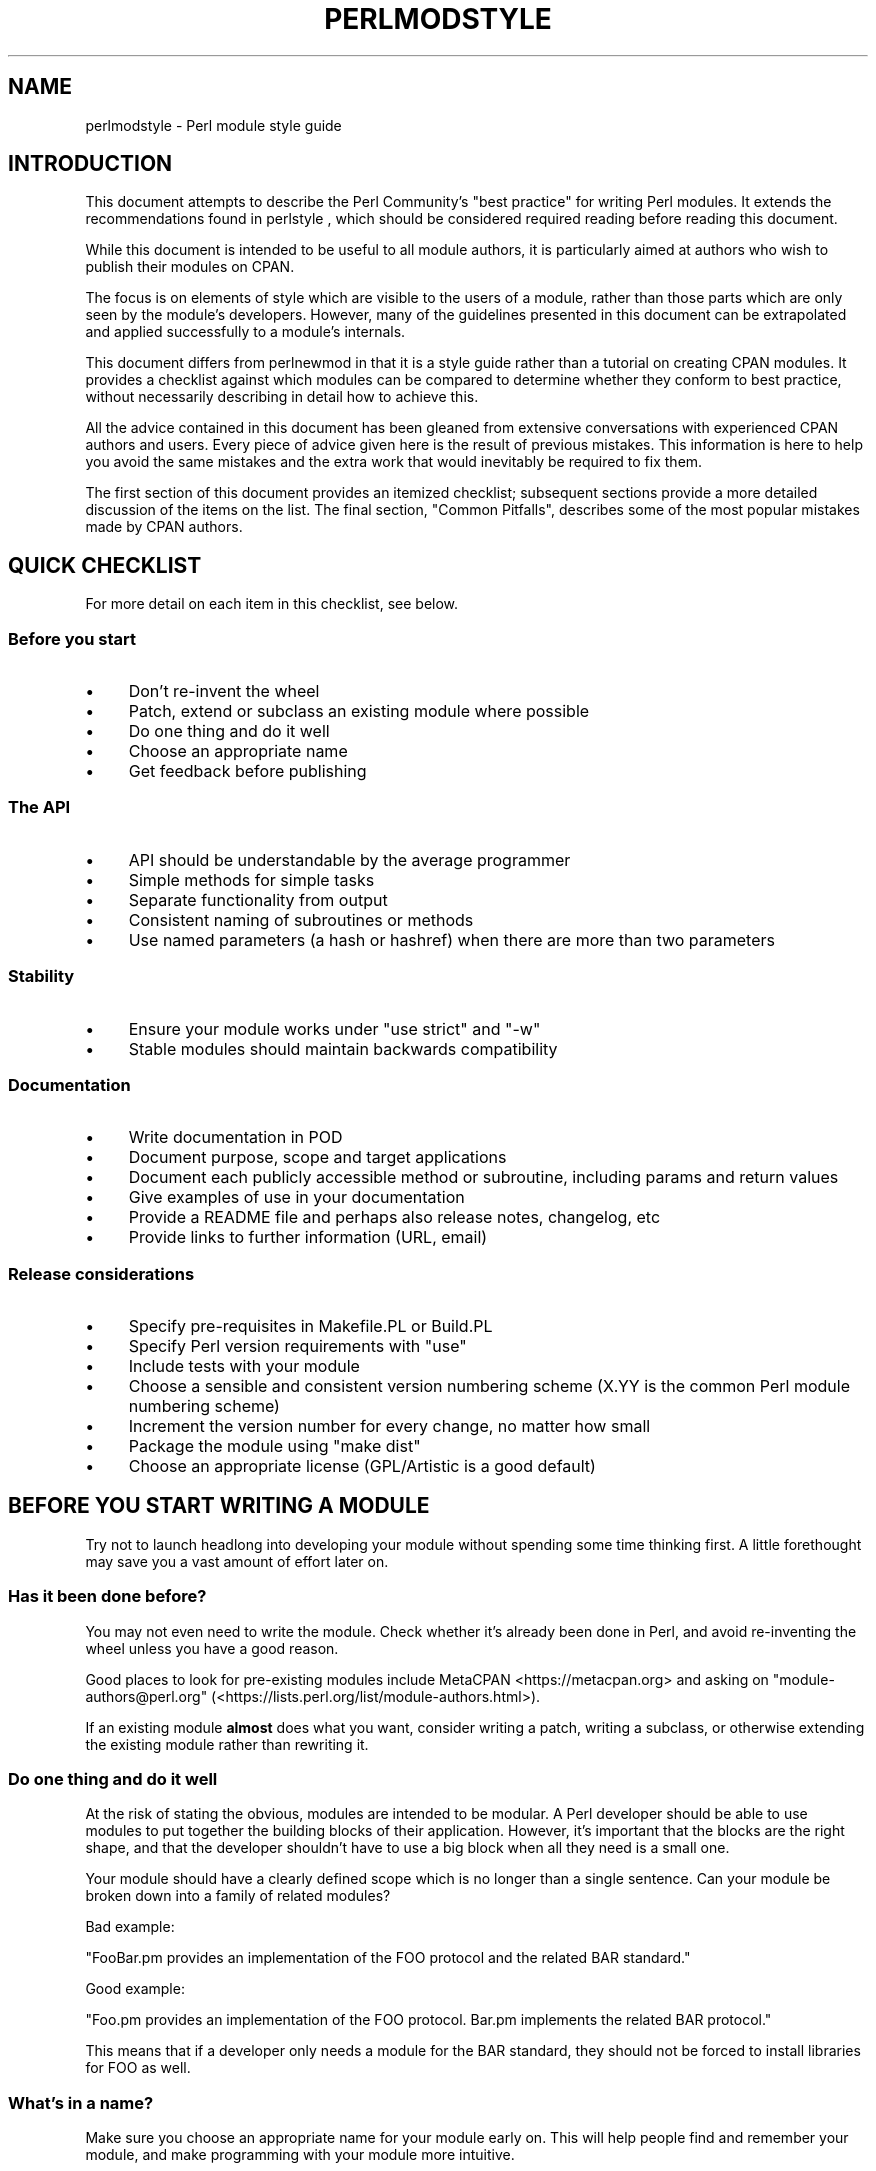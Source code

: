 .\" Automatically generated by Pod::Man 5.0102 (Pod::Simple 3.45)
.\"
.\" Standard preamble:
.\" ========================================================================
.de Sp \" Vertical space (when we can't use .PP)
.if t .sp .5v
.if n .sp
..
.de Vb \" Begin verbatim text
.ft CW
.nf
.ne \\$1
..
.de Ve \" End verbatim text
.ft R
.fi
..
.\" \*(C` and \*(C' are quotes in nroff, nothing in troff, for use with C<>.
.ie n \{\
.    ds C` ""
.    ds C' ""
'br\}
.el\{\
.    ds C`
.    ds C'
'br\}
.\"
.\" Escape single quotes in literal strings from groff's Unicode transform.
.ie \n(.g .ds Aq \(aq
.el       .ds Aq '
.\"
.\" If the F register is >0, we'll generate index entries on stderr for
.\" titles (.TH), headers (.SH), subsections (.SS), items (.Ip), and index
.\" entries marked with X<> in POD.  Of course, you'll have to process the
.\" output yourself in some meaningful fashion.
.\"
.\" Avoid warning from groff about undefined register 'F'.
.de IX
..
.nr rF 0
.if \n(.g .if rF .nr rF 1
.if (\n(rF:(\n(.g==0)) \{\
.    if \nF \{\
.        de IX
.        tm Index:\\$1\t\\n%\t"\\$2"
..
.        if !\nF==2 \{\
.            nr % 0
.            nr F 2
.        \}
.    \}
.\}
.rr rF
.\" ========================================================================
.\"
.IX Title "PERLMODSTYLE 1"
.TH PERLMODSTYLE 1 2024-02-27 "perl v5.40.0" "Perl Programmers Reference Guide"
.\" For nroff, turn off justification.  Always turn off hyphenation; it makes
.\" way too many mistakes in technical documents.
.if n .ad l
.nh
.SH NAME
perlmodstyle \- Perl module style guide
.SH INTRODUCTION
.IX Header "INTRODUCTION"
This document attempts to describe the Perl Community's "best practice"
for writing Perl modules.  It extends the recommendations found in 
perlstyle , which should be considered required reading
before reading this document.
.PP
While this document is intended to be useful to all module authors, it is
particularly aimed at authors who wish to publish their modules on CPAN.
.PP
The focus is on elements of style which are visible to the users of a 
module, rather than those parts which are only seen by the module's 
developers.  However, many of the guidelines presented in this document
can be extrapolated and applied successfully to a module's internals.
.PP
This document differs from perlnewmod in that it is a style guide
rather than a tutorial on creating CPAN modules.  It provides a
checklist against which modules can be compared to determine whether
they conform to best practice, without necessarily describing in detail
how to achieve this.
.PP
All the advice contained in this document has been gleaned from
extensive conversations with experienced CPAN authors and users.  Every
piece of advice given here is the result of previous mistakes.  This
information is here to help you avoid the same mistakes and the extra
work that would inevitably be required to fix them.
.PP
The first section of this document provides an itemized checklist; 
subsequent sections provide a more detailed discussion of the items on 
the list.  The final section, "Common Pitfalls", describes some of the 
most popular mistakes made by CPAN authors.
.SH "QUICK CHECKLIST"
.IX Header "QUICK CHECKLIST"
For more detail on each item in this checklist, see below.
.SS "Before you start"
.IX Subsection "Before you start"
.IP \(bu 4
Don't re-invent the wheel
.IP \(bu 4
Patch, extend or subclass an existing module where possible
.IP \(bu 4
Do one thing and do it well
.IP \(bu 4
Choose an appropriate name
.IP \(bu 4
Get feedback before publishing
.SS "The API"
.IX Subsection "The API"
.IP \(bu 4
API should be understandable by the average programmer
.IP \(bu 4
Simple methods for simple tasks
.IP \(bu 4
Separate functionality from output
.IP \(bu 4
Consistent naming of subroutines or methods
.IP \(bu 4
Use named parameters (a hash or hashref) when there are more than two
parameters
.SS Stability
.IX Subsection "Stability"
.IP \(bu 4
Ensure your module works under \f(CW\*(C`use strict\*(C'\fR and \f(CW\*(C`\-w\*(C'\fR
.IP \(bu 4
Stable modules should maintain backwards compatibility
.SS Documentation
.IX Subsection "Documentation"
.IP \(bu 4
Write documentation in POD
.IP \(bu 4
Document purpose, scope and target applications
.IP \(bu 4
Document each publicly accessible method or subroutine, including params and return values
.IP \(bu 4
Give examples of use in your documentation
.IP \(bu 4
Provide a README file and perhaps also release notes, changelog, etc
.IP \(bu 4
Provide links to further information (URL, email)
.SS "Release considerations"
.IX Subsection "Release considerations"
.IP \(bu 4
Specify pre-requisites in Makefile.PL or Build.PL
.IP \(bu 4
Specify Perl version requirements with \f(CW\*(C`use\*(C'\fR
.IP \(bu 4
Include tests with your module
.IP \(bu 4
Choose a sensible and consistent version numbering scheme (X.YY is the common Perl module numbering scheme)
.IP \(bu 4
Increment the version number for every change, no matter how small
.IP \(bu 4
Package the module using "make dist"
.IP \(bu 4
Choose an appropriate license (GPL/Artistic is a good default)
.SH "BEFORE YOU START WRITING A MODULE"
.IX Header "BEFORE YOU START WRITING A MODULE"
Try not to launch headlong into developing your module without spending
some time thinking first.  A little forethought may save you a vast
amount of effort later on.
.SS "Has it been done before?"
.IX Subsection "Has it been done before?"
You may not even need to write the module.  Check whether it's already 
been done in Perl, and avoid re-inventing the wheel unless you have a 
good reason.
.PP
Good places to look for pre-existing modules include
MetaCPAN <https://metacpan.org> and asking on \f(CW\*(C`module\-authors@perl.org\*(C'\fR
(<https://lists.perl.org/list/module\-authors.html>).
.PP
If an existing module \fBalmost\fR does what you want, consider writing a
patch, writing a subclass, or otherwise extending the existing module
rather than rewriting it.
.SS "Do one thing and do it well"
.IX Subsection "Do one thing and do it well"
At the risk of stating the obvious, modules are intended to be modular.
A Perl developer should be able to use modules to put together the
building blocks of their application.  However, it's important that the
blocks are the right shape, and that the developer shouldn't have to use
a big block when all they need is a small one.
.PP
Your module should have a clearly defined scope which is no longer than
a single sentence.  Can your module be broken down into a family of
related modules?
.PP
Bad example:
.PP
"FooBar.pm provides an implementation of the FOO protocol and the
related BAR standard."
.PP
Good example:
.PP
"Foo.pm provides an implementation of the FOO protocol.  Bar.pm
implements the related BAR protocol."
.PP
This means that if a developer only needs a module for the BAR standard,
they should not be forced to install libraries for FOO as well.
.SS "What's in a name?"
.IX Subsection "What's in a name?"
Make sure you choose an appropriate name for your module early on.  This
will help people find and remember your module, and make programming
with your module more intuitive.
.PP
When naming your module, consider the following:
.IP \(bu 4
Be descriptive (i.e. accurately describes the purpose of the module).
.IP \(bu 4
Be consistent with existing modules.
.IP \(bu 4
Reflect the functionality of the module, not the implementation.
.IP \(bu 4
Avoid starting a new top-level hierarchy, especially if a suitable
hierarchy already exists under which you could place your module.
.SS "Get feedback before publishing"
.IX Subsection "Get feedback before publishing"
If you have never uploaded a module to CPAN before (and even if you have),
you are strongly encouraged to get feedback from people who are already
familiar with the module's application domain and the CPAN naming system.
Authors of similar modules, or modules with similar names, may be a good
place to start, as are community sites like
Perl Monks <https://www.perlmonks.org>.
.SH "DESIGNING AND WRITING YOUR MODULE"
.IX Header "DESIGNING AND WRITING YOUR MODULE"
Considerations for module design and coding:
.SS "To OO or not to OO?"
.IX Subsection "To OO or not to OO?"
Your module may be object oriented (OO) or not, or it may have both kinds 
of interfaces available.  There are pros and cons of each technique, which 
should be considered when you design your API.
.PP
In \fIPerl Best Practices\fR (copyright 2004, Published by O'Reilly Media, Inc.),
Damian Conway provides a list of criteria to use when deciding if OO is the
right fit for your problem:
.IP \(bu 4
The system being designed is large, or is likely to become large.
.IP \(bu 4
The data can be aggregated into obvious structures, especially if
there's a large amount of data in each aggregate.
.IP \(bu 4
The various types of data aggregate form a natural hierarchy that
facilitates the use of inheritance and polymorphism.
.IP \(bu 4
You have a piece of data on which many different operations are
applied.
.IP \(bu 4
You need to perform the same general operations on related types of
data, but with slight variations depending on the specific type of data
the operations are applied to.
.IP \(bu 4
It's likely you'll have to add new data types later.
.IP \(bu 4
The typical interactions between pieces of data are best represented by
operators.
.IP \(bu 4
The implementation of individual components of the system is likely to
change over time.
.IP \(bu 4
The system design is already object-oriented.
.IP \(bu 4
Large numbers of other programmers will be using your code modules.
.PP
Think carefully about whether OO is appropriate for your module.
Gratuitous object orientation results in complex APIs which are
difficult for the average module user to understand or use.
.SS "Designing your API"
.IX Subsection "Designing your API"
Your interfaces should be understandable by an average Perl programmer.  
The following guidelines may help you judge whether your API is
sufficiently straightforward:
.IP "Write simple routines to do simple things." 4
.IX Item "Write simple routines to do simple things."
It's better to have numerous simple routines than a few monolithic ones.
If your routine changes its behaviour significantly based on its
arguments, it's a sign that you should have two (or more) separate
routines.
.IP "Separate functionality from output." 4
.IX Item "Separate functionality from output."
Return your results in the most generic form possible and allow the user 
to choose how to use them.  The most generic form possible is usually a
Perl data structure which can then be used to generate a text report,
HTML, XML, a database query, or whatever else your users require.
.Sp
If your routine iterates through some kind of list (such as a list of
files, or records in a database) you may consider providing a callback
so that users can manipulate each element of the list in turn.
File::Find provides an example of this with its 
\&\f(CW\*(C`find(\e&wanted, $dir)\*(C'\fR syntax.
.IP "Provide sensible shortcuts and defaults." 4
.IX Item "Provide sensible shortcuts and defaults."
Don't require every module user to jump through the same hoops to achieve a
simple result.  You can always include optional parameters or routines for 
more complex or non-standard behaviour.  If most of your users have to
type a few almost identical lines of code when they start using your
module, it's a sign that you should have made that behaviour a default.
Another good indicator that you should use defaults is if most of your 
users call your routines with the same arguments.
.IP "Naming conventions" 4
.IX Item "Naming conventions"
Your naming should be consistent.  For instance, it's better to have:
.Sp
.Vb 3
\&        display_day();
\&        display_week();
\&        display_year();
.Ve
.Sp
than
.Sp
.Vb 3
\&        display_day();
\&        week_display();
\&        show_year();
.Ve
.Sp
This applies equally to method names, parameter names, and anything else
which is visible to the user (and most things that aren't!)
.IP "Parameter passing" 4
.IX Item "Parameter passing"
Use named parameters.  It's easier to use a hash like this:
.Sp
.Vb 5
\&    $obj\->do_something(
\&            name => "wibble",
\&            type => "text",
\&            size => 1024,
\&    );
.Ve
.Sp
\&... than to have a long list of unnamed parameters like this:
.Sp
.Vb 1
\&    $obj\->do_something("wibble", "text", 1024);
.Ve
.Sp
While the list of arguments might work fine for one, two or even three
arguments, any more arguments become hard for the module user to
remember, and hard for the module author to manage.  If you want to add
a new parameter you will have to add it to the end of the list for
backward compatibility, and this will probably make your list order
unintuitive.  Also, if many elements may be undefined you may see the
following unattractive method calls:
.Sp
.Vb 1
\&    $obj\->do_something(undef, undef, undef, undef, undef, 1024);
.Ve
.Sp
Provide sensible defaults for parameters which have them.  Don't make
your users specify parameters which will almost always be the same.
.Sp
The issue of whether to pass the arguments in a hash or a hashref is
largely a matter of personal style.
.Sp
The use of hash keys starting with a hyphen (\f(CW\*(C`\-name\*(C'\fR) or entirely in 
upper case (\f(CW\*(C`NAME\*(C'\fR) is a relic of older versions of Perl in which
ordinary lower case strings were not handled correctly by the \f(CW\*(C`=>\*(C'\fR
operator.  While some modules retain uppercase or hyphenated argument
keys for historical reasons or as a matter of personal style, most new
modules should use simple lower case keys.  Whatever you choose, be
consistent!
.SS "Strictness and warnings"
.IX Subsection "Strictness and warnings"
Your module should run successfully under the strict pragma and should
run without generating any warnings.  Your module should also handle 
taint-checking where appropriate, though this can cause difficulties in
many cases.
.SS "Backwards compatibility"
.IX Subsection "Backwards compatibility"
Modules which are "stable" should not break backwards compatibility
without at least a long transition phase and a major change in version
number.
.SS "Error handling and messages"
.IX Subsection "Error handling and messages"
When your module encounters an error it should do one or more of:
.IP \(bu 4
Return an undefined value.
.IP \(bu 4
set \f(CW$Module::errstr\fR or similar (\f(CW\*(C`errstr\*(C'\fR is a common name used by
DBI and other popular modules; if you choose something else, be sure to
document it clearly).
.IP \(bu 4
\&\f(CWwarn()\fR or \f(CWcarp()\fR a message to STDERR.
.IP \(bu 4
\&\f(CWcroak()\fR only when your module absolutely cannot figure out what to
do.  (\f(CWcroak()\fR is a better version of \f(CWdie()\fR for use within 
modules, which reports its errors from the perspective of the caller.  
See Carp for details of \f(CWcroak()\fR, \f(CWcarp()\fR and other useful
routines.)
.IP \(bu 4
As an alternative to the above, you may prefer to throw exceptions using 
the Error module.
.PP
Configurable error handling can be very useful to your users.  Consider
offering a choice of levels for warning and debug messages, an option to
send messages to a separate file, a way to specify an error-handling
routine, or other such features.  Be sure to default all these options
to the commonest use.
.SH "DOCUMENTING YOUR MODULE"
.IX Header "DOCUMENTING YOUR MODULE"
.SS POD
.IX Subsection "POD"
Your module should include documentation aimed at Perl developers.
You should use Perl's "plain old documentation" (POD) for your general 
technical documentation, though you may wish to write additional
documentation (white papers, tutorials, etc) in some other format.  
You need to cover the following subjects:
.IP \(bu 4
A synopsis of the common uses of the module
.IP \(bu 4
The purpose, scope and target applications of your module
.IP \(bu 4
Use of each publicly accessible method or subroutine, including
parameters and return values
.IP \(bu 4
Examples of use
.IP \(bu 4
Sources of further information
.IP \(bu 4
A contact email address for the author/maintainer
.PP
The level of detail in Perl module documentation generally goes from
less detailed to more detailed.  Your SYNOPSIS section should contain a
minimal example of use (perhaps as little as one line of code; skip the
unusual use cases or anything not needed by most users); the
DESCRIPTION should describe your module in broad terms, generally in
just a few paragraphs; more detail of the module's routines or methods,
lengthy code examples, or other in-depth material should be given in 
subsequent sections.
.PP
Ideally, someone who's slightly familiar with your module should be able
to refresh their memory without hitting "page down".  As your reader
continues through the document, they should receive a progressively
greater amount of knowledge.
.PP
The recommended order of sections in Perl module documentation is:
.IP \(bu 4
NAME
.IP \(bu 4
SYNOPSIS
.IP \(bu 4
DESCRIPTION
.IP \(bu 4
One or more sections or subsections giving greater detail of available 
methods and routines and any other relevant information.
.IP \(bu 4
BUGS/CAVEATS/etc
.IP \(bu 4
AUTHOR
.IP \(bu 4
SEE ALSO
.IP \(bu 4
COPYRIGHT and LICENSE
.PP
Keep your documentation near the code it documents ("inline"
documentation).  Include POD for a given method right above that 
method's subroutine.  This makes it easier to keep the documentation up
to date, and avoids having to document each piece of code twice (once in
POD and once in comments).
.SS "README, INSTALL, release notes, changelogs"
.IX Subsection "README, INSTALL, release notes, changelogs"
Your module should also include a README file describing the module and
giving pointers to further information (website, author email).
.PP
An INSTALL file should be included, and should contain simple installation 
instructions.  When using ExtUtils::MakeMaker this will usually be:
.IP "perl Makefile.PL" 4
.IX Item "perl Makefile.PL"
.PD 0
.IP make 4
.IX Item "make"
.IP "make test" 4
.IX Item "make test"
.IP "make install" 4
.IX Item "make install"
.PD
.PP
When using Module::Build, this will usually be:
.IP "perl Build.PL" 4
.IX Item "perl Build.PL"
.PD 0
.IP "perl Build" 4
.IX Item "perl Build"
.IP "perl Build test" 4
.IX Item "perl Build test"
.IP "perl Build install" 4
.IX Item "perl Build install"
.PD
.PP
Release notes or changelogs should be produced for each release of your
software describing user-visible changes to your module, in terms
relevant to the user.
.PP
Unless you have good reasons for using some other format
(for example, a format used within your company),
the convention is to name your changelog file \f(CW\*(C`Changes\*(C'\fR,
and to follow the simple format described in CPAN::Changes::Spec.
.SH "RELEASE CONSIDERATIONS"
.IX Header "RELEASE CONSIDERATIONS"
.SS "Version numbering"
.IX Subsection "Version numbering"
Version numbers should indicate at least major and minor releases, and
possibly sub-minor releases.  A major release is one in which most of
the functionality has changed, or in which major new functionality is
added.  A minor release is one in which a small amount of functionality
has been added or changed.  Sub-minor version numbers are usually used
for changes which do not affect functionality, such as documentation
patches.
.PP
The most common CPAN version numbering scheme looks like this:
.PP
.Vb 1
\&    1.00, 1.10, 1.11, 1.20, 1.30, 1.31, 1.32
.Ve
.PP
A correct CPAN version number is a floating point number with at least 
2 digits after the decimal.  You can test whether it conforms to CPAN by 
using
.PP
.Vb 2
\&    perl \-MExtUtils::MakeMaker \-le \*(Aqprint MM\->parse_version(shift)\*(Aq \e
\&                                                            \*(AqFoo.pm\*(Aq
.Ve
.PP
If you want to release a 'beta' or 'alpha' version of a module but
don't want CPAN.pm to list it as most recent use an '_' after the
regular version number followed by at least 2 digits, eg. 1.20_01.  If
you do this, the following idiom is recommended:
.PP
.Vb 5
\&  our $VERSION = "1.12_01"; # so CPAN distribution will have
\&                            # right filename
\&  our $XS_VERSION = $VERSION; # only needed if you have XS code
\&  $VERSION = eval $VERSION; # so "use Module 0.002" won\*(Aqt warn on
\&                            # underscore
.Ve
.PP
With that trick MakeMaker will only read the first line and thus read
the underscore, while the perl interpreter will evaluate the \f(CW$VERSION\fR
and convert the string into a number.  Later operations that treat
\&\f(CW$VERSION\fR as a number will then be able to do so without provoking a
warning about \f(CW$VERSION\fR not being a number.
.PP
Never release anything (even a one-word documentation patch) without
incrementing the number.  Even a one-word documentation patch should
result in a change in version at the sub-minor level.
.PP
Once picked, it is important to stick to your version scheme, without
reducing the number of digits.  This is because "downstream" packagers,
such as the FreeBSD ports system, interpret the version numbers in
various ways.  If you change the number of digits in your version scheme,
you can confuse these systems so they get the versions of your module
out of order, which is obviously bad.
.SS Pre-requisites
.IX Subsection "Pre-requisites"
Module authors should carefully consider whether to rely on other
modules, and which modules to rely on.
.PP
Most importantly, choose modules which are as stable as possible.  In
order of preference:
.IP \(bu 4
Core Perl modules
.IP \(bu 4
Stable CPAN modules
.IP \(bu 4
Unstable CPAN modules
.IP \(bu 4
Modules not available from CPAN
.PP
Specify version requirements for other Perl modules in the
pre-requisites in your Makefile.PL or Build.PL.
.PP
Be sure to specify Perl version requirements both in Makefile.PL or
Build.PL and with \f(CW\*(C`require 5.6.1\*(C'\fR or similar.  See the documentation on
\&\f(CW\*(C`use VERSION\*(C'\fR for details.
.SS Testing
.IX Subsection "Testing"
All modules should be tested before distribution (using "make disttest"),
and the tests should also be available to people installing the modules 
(using "make test").  
For Module::Build you would use the \f(CW\*(C`make test\*(C'\fR equivalent \f(CW\*(C`perl Build test\*(C'\fR.
.PP
The importance of these tests is proportional to the alleged stability of a 
module.  A module which purports to be
stable or which hopes to achieve wide 
use should adhere to as strict a testing regime as possible.
.PP
Useful modules to help you write tests (with minimum impact on your 
development process or your time) include Test::Simple, Carp::Assert 
and Test::Inline.
For more sophisticated test suites there are Test::More and Test::MockObject.
.SS Packaging
.IX Subsection "Packaging"
Modules should be packaged using one of the standard packaging tools.
Currently you have the choice between ExtUtils::MakeMaker and the
more platform independent Module::Build, allowing modules to be installed in a
consistent manner.
When using ExtUtils::MakeMaker, you can use "make dist" to create your
package.  Tools exist to help you to build your module in a
MakeMaker-friendly style.  These include ExtUtils::ModuleMaker and h2xs.
See also perlnewmod.
.SS Licensing
.IX Subsection "Licensing"
Make sure that your module has a license, and that the full text of it
is included in the distribution (unless it's a common one and the terms
of the license don't require you to include it).
.PP
If you don't know what license to use, dual licensing under the GPL
and Artistic licenses (the same as Perl itself) is a good idea.
See perlgpl and perlartistic.
.SH "COMMON PITFALLS"
.IX Header "COMMON PITFALLS"
.SS "Reinventing the wheel"
.IX Subsection "Reinventing the wheel"
There are certain application spaces which are already very, very well
served by CPAN.  One example is templating systems, another is date and
time modules, and there are many more.  While it is a rite of passage to
write your own version of these things, please consider carefully
whether the Perl world really needs you to publish it.
.SS "Trying to do too much"
.IX Subsection "Trying to do too much"
Your module will be part of a developer's toolkit.  It will not, in
itself, form the \fBentire\fR toolkit.  It's tempting to add extra features
until your code is a monolithic system rather than a set of modular
building blocks.
.SS "Inappropriate documentation"
.IX Subsection "Inappropriate documentation"
Don't fall into the trap of writing for the wrong audience.  Your
primary audience is a reasonably experienced developer with at least 
a moderate understanding of your module's application domain, who's just 
downloaded your module and wants to start using it as quickly as possible.
.PP
Tutorials, end-user documentation, research papers, FAQs etc are not 
appropriate in a module's main documentation.  If you really want to 
write these, include them as sub-documents such as \f(CW\*(C`My::Module::Tutorial\*(C'\fR or
\&\f(CW\*(C`My::Module::FAQ\*(C'\fR and provide a link in the SEE ALSO section of the
main documentation.
.SH "SEE ALSO"
.IX Header "SEE ALSO"
.IP perlstyle 4
.IX Item "perlstyle"
General Perl style guide
.IP perlnewmod 4
.IX Item "perlnewmod"
How to create a new module
.IP perlpod 4
.IX Item "perlpod"
POD documentation
.IP podchecker 4
.IX Item "podchecker"
Verifies your POD's correctness
.IP "Packaging Tools" 4
.IX Item "Packaging Tools"
ExtUtils::MakeMaker, Module::Build
.IP "Testing tools" 4
.IX Item "Testing tools"
Test::Simple, Test::Inline, Carp::Assert, Test::More, Test::MockObject
.IP <https://pause.perl.org/> 4
.IX Item "<https://pause.perl.org/>"
Perl Authors Upload Server.  Contains links to information for module
authors.
.IP "Any good book on software engineering" 4
.IX Item "Any good book on software engineering"
.SH AUTHOR
.IX Header "AUTHOR"
Kirrily "Skud" Robert <skud@cpan.org>
